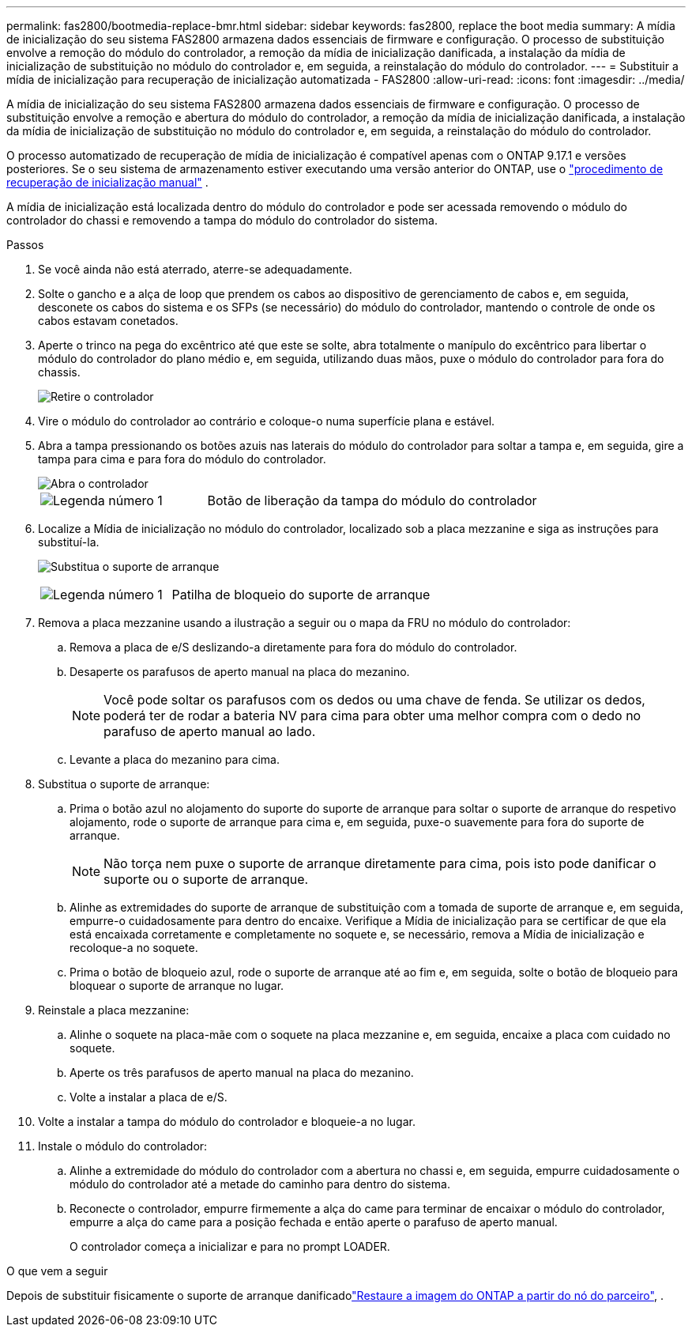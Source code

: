 ---
permalink: fas2800/bootmedia-replace-bmr.html 
sidebar: sidebar 
keywords: fas2800, replace the boot media 
summary: A mídia de inicialização do seu sistema FAS2800 armazena dados essenciais de firmware e configuração. O processo de substituição envolve a remoção do módulo do controlador, a remoção da mídia de inicialização danificada, a instalação da mídia de inicialização de substituição no módulo do controlador e, em seguida, a reinstalação do módulo do controlador. 
---
= Substituir a mídia de inicialização para recuperação de inicialização automatizada - FAS2800
:allow-uri-read: 
:icons: font
:imagesdir: ../media/


[role="lead"]
A mídia de inicialização do seu sistema FAS2800 armazena dados essenciais de firmware e configuração. O processo de substituição envolve a remoção e abertura do módulo do controlador, a remoção da mídia de inicialização danificada, a instalação da mídia de inicialização de substituição no módulo do controlador e, em seguida, a reinstalação do módulo do controlador.

O processo automatizado de recuperação de mídia de inicialização é compatível apenas com o ONTAP 9.17.1 e versões posteriores. Se o seu sistema de armazenamento estiver executando uma versão anterior do ONTAP, use o link:bootmedia-replace-workflow.html["procedimento de recuperação de inicialização manual"] .

A mídia de inicialização está localizada dentro do módulo do controlador e pode ser acessada removendo o módulo do controlador do chassi e removendo a tampa do módulo do controlador do sistema.

.Passos
. Se você ainda não está aterrado, aterre-se adequadamente.
. Solte o gancho e a alça de loop que prendem os cabos ao dispositivo de gerenciamento de cabos e, em seguida, desconete os cabos do sistema e os SFPs (se necessário) do módulo do controlador, mantendo o controle de onde os cabos estavam conetados.
. Aperte o trinco na pega do excêntrico até que este se solte, abra totalmente o manípulo do excêntrico para libertar o módulo do controlador do plano médio e, em seguida, utilizando duas mãos, puxe o módulo do controlador para fora do chassis.
+
image::../media/drw_2850_pcm_remove_install_IEOPS-694.svg[Retire o controlador]

. Vire o módulo do controlador ao contrário e coloque-o numa superfície plana e estável.
. Abra a tampa pressionando os botões azuis nas laterais do módulo do controlador para soltar a tampa e, em seguida, gire a tampa para cima e para fora do módulo do controlador.
+
image::../media/drw_2850_open_controller_module_cover_IEOPS-695.svg[Abra o controlador]

+
[cols="1,2"]
|===


 a| 
image::../media/icon_round_1.png[Legenda número 1]
 a| 
Botão de liberação da tampa do módulo do controlador

|===
. Localize a Mídia de inicialização no módulo do controlador, localizado sob a placa mezzanine e siga as instruções para substituí-la.
+
image:../media/drw_2850_replace_boot_media_IEOPS-696.svg["Substitua o suporte de arranque"]

+
[cols="1,2"]
|===


 a| 
image::../media/icon_round_1.png[Legenda número 1]
 a| 
Patilha de bloqueio do suporte de arranque

|===
. Remova a placa mezzanine usando a ilustração a seguir ou o mapa da FRU no módulo do controlador:
+
.. Remova a placa de e/S deslizando-a diretamente para fora do módulo do controlador.
.. Desaperte os parafusos de aperto manual na placa do mezanino.
+

NOTE: Você pode soltar os parafusos com os dedos ou uma chave de fenda. Se utilizar os dedos, poderá ter de rodar a bateria NV para cima para obter uma melhor compra com o dedo no parafuso de aperto manual ao lado.

.. Levante a placa do mezanino para cima.


. Substitua o suporte de arranque:
+
.. Prima o botão azul no alojamento do suporte do suporte de arranque para soltar o suporte de arranque do respetivo alojamento, rode o suporte de arranque para cima e, em seguida, puxe-o suavemente para fora do suporte de arranque.
+

NOTE: Não torça nem puxe o suporte de arranque diretamente para cima, pois isto pode danificar o suporte ou o suporte de arranque.

.. Alinhe as extremidades do suporte de arranque de substituição com a tomada de suporte de arranque e, em seguida, empurre-o cuidadosamente para dentro do encaixe. Verifique a Mídia de inicialização para se certificar de que ela está encaixada corretamente e completamente no soquete e, se necessário, remova a Mídia de inicialização e recoloque-a no soquete.
.. Prima o botão de bloqueio azul, rode o suporte de arranque até ao fim e, em seguida, solte o botão de bloqueio para bloquear o suporte de arranque no lugar.


. Reinstale a placa mezzanine:
+
.. Alinhe o soquete na placa-mãe com o soquete na placa mezzanine e, em seguida, encaixe a placa com cuidado no soquete.
.. Aperte os três parafusos de aperto manual na placa do mezanino.
.. Volte a instalar a placa de e/S.


. Volte a instalar a tampa do módulo do controlador e bloqueie-a no lugar.
. Instale o módulo do controlador:
+
.. Alinhe a extremidade do módulo do controlador com a abertura no chassi e, em seguida, empurre cuidadosamente o módulo do controlador até a metade do caminho para dentro do sistema.
.. Reconecte o controlador, empurre firmemente a alça do came para terminar de encaixar o módulo do controlador, empurre a alça do came para a posição fechada e então aperte o parafuso de aperto manual.
+
O controlador começa a inicializar e para no prompt LOADER.





.O que vem a seguir
Depois de substituir fisicamente o suporte de arranque danificadolink:bootmedia-recovery-image-boot-bmr.html["Restaure a imagem do ONTAP a partir do nó do parceiro"], .
